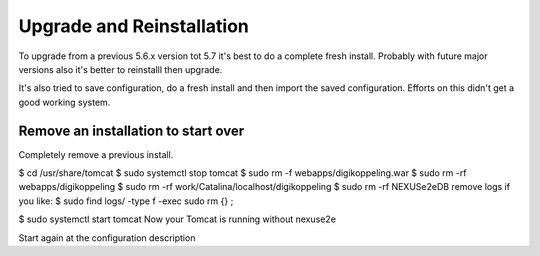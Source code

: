 Upgrade and Reinstallation
==========================

To upgrade from a previous 5.6.x version tot 5.7 it's best to do a complete fresh install. Probably with future major versions also it's better to reinstalll then upgrade.

It's also tried to save configuration, do a fresh install and then import the saved configuration. Efforts on this didn't get a good working system.



Remove an installation to start over
------------------------------------

Completely remove a previous install.

$ cd /usr/share/tomcat
$ sudo systemctl stop tomcat
$ sudo rm -f webapps/digikoppeling.war
$ sudo rm -rf webapps/digikoppeling
$ sudo rm -rf work/Catalina/localhost/digikoppeling
$ sudo rm -rf NEXUSe2eDB
remove logs if you like:
$ sudo find logs/ -type f -exec sudo rm {} \;

$ sudo systemctl start tomcat
Now your Tomcat is running without nexuse2e

Start again at the configuration description




